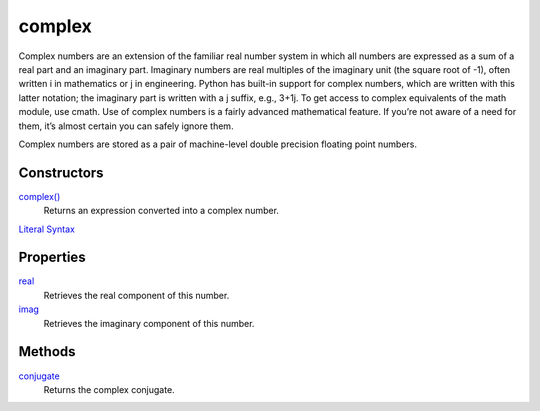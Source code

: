 =======
complex
=======

Complex numbers are an extension of the familiar real number system in which all numbers are expressed as a sum of a real part and an imaginary part. Imaginary numbers are real multiples of the imaginary unit (the square root of -1), often written i in mathematics or j in engineering. Python has built-in support for complex numbers, which are written with this latter notation; the imaginary part is written with a j suffix, e.g., 3+1j. To get access to complex equivalents of the math module, use cmath. Use of complex numbers is a fairly advanced mathematical feature. If you’re not aware of a need for them, it’s almost certain you can safely ignore them.

Complex numbers are stored as a pair of machine-level double precision floating point numbers.

Constructors
------------
`complex()`_
    Returns an expression converted into a complex number.
`Literal Syntax`_
    
Properties
----------
`real`_
    Retrieves the real component of this number.
`imag`_
    Retrieves the imaginary component of this number.
    
Methods
-------
`conjugate`_
    Returns the complex conjugate.

.. _complex(): ../functions/complex.html
.. _literal syntax: literals.html
.. _real: real.html
.. _imag: imag.html
.. _conjugate: conjugate.html




